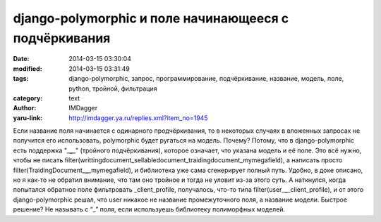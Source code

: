 django-polymorphic и поле начинающееся с подчёркивания
======================================================
:date: 2014-03-15 03:30:04
:modified: 2014-03-15 03:31:49
:tags: django-polymorphic, запрос, программирование, подчёркивание, название, модель, поле, python, тройной, фильтрация
:category: text
:author: IMDagger
:yaru-link: http://imdagger.ya.ru/replies.xml?item_no=1945

Если название поля начинается с одинарного продчёркивания, то в
некоторых случаях в вложенных запросах не получится его использовать,
polymorphic будет ругаться на модель. Почему? Потому, что в
django-polymorphic есть поддержка "\_\ **\_**\ \_" (тройного
подчёркивания), которое означает, что указана модель и её поле. Это всё
нужно, чтобы не писать
filter(writtingdocument\_sellabledocument\_traidingdocument\_mymegafield),
а написать просто filter(TraidingDocument\_\ **\_**\ \_mymegafield), и
библиотека уже сама сгенерирует полный путь. Удобно, в доке описано, но
я как-то не обратил внимание, что там оно тройное и тогда не уловит
из-за этого суть. А наткнулся, когда попытался обратное поле фильтровать
\_client\_profile, получалось, что-то типа
filter(user\_\ **\_**\ \_client\_profile), и от этого django-polymorphic
решал, что user никакое не название промежуточного поля, а название
модели. Быстрое решение? Не называть с “\_” поля, если используешь
библиотеку полиморфных моделей.
